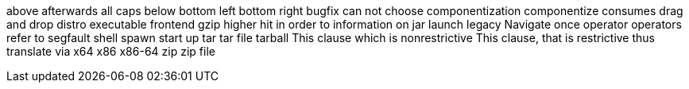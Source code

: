 above
afterwards
all caps
below
bottom left
bottom right
bugfix
can not
choose
componentization
componentize
consumes
drag and drop
distro
executable
frontend
gzip
higher
hit
in order to
information on
jar
launch
legacy
Navigate
once
operator
operators
refer to
segfault
shell
spawn
start up
tar
tar file
tarball
This clause which is nonrestrictive
This clause, that is restrictive
thus
translate
via
x64
x86
x86-64
zip
zip file
